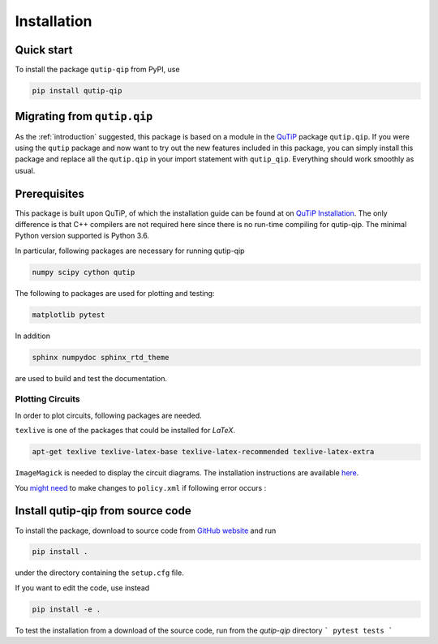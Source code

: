 ************
Installation
************

.. _quickstart:

Quick start
===========
To install the package ``qutip-qip`` from PyPI, use

.. code-block:: bash

    pip install qutip-qip

Migrating from ``qutip.qip``
============================
As the :ref:`introduction` suggested, this package is based on a module in the `QuTiP <http://qutip.org/docs/latest/>`_ package ``qutip.qip``.
If you were using the ``qutip`` package and now want to try out the new features included in this package, you can simply install this package and replace all the ``qutip.qip`` in your import statement with ``qutip_qip``. Everything should work smoothly as usual.

.. _prerequisites:

Prerequisites
=============
This package is built upon QuTiP, of which the installation guide can be found at on `QuTiP Installation <http://qutip.org/docs/latest/installation.html>`_.
The only difference is that C++ compilers are not required here
since there is no run-time compiling for qutip-qip.
The minimal Python version supported is Python 3.6.


In particular, following packages are necessary for running qutip-qip

.. code-block:: bash

    numpy scipy cython qutip

The following to packages are used for plotting and testing:

.. code-block:: bash

    matplotlib pytest

In addition

.. code-block:: bash

    sphinx numpydoc sphinx_rtd_theme

are used to build and test the documentation.

Plotting Circuits
------------------
In order to plot circuits, following packages are needed.

``texlive`` is one of the packages that could be installed for `LaTeX`.

.. code-block::

  apt-get texlive texlive-latex-base texlive-latex-recommended texlive-latex-extra


``ImageMagick`` is needed to display the circuit diagrams. The installation
instructions are available `here <https://github.com/conda-forge/imagemagick-feedstock#installing-imagemagick>`_.

You `might need <RuntimeError: convert-im6.q16: not authorized `qcirc.pdf' @ error/constitute.c/ReadImage/412.
convert-im6.q16: no images defined `qcirc.png' @ error/convert.c/ConvertImageCommand/3258.>`_ to make changes to ``policy.xml`` if following error occurs :

.. code-block::
  RuntimeError: convert-im6.q16: not authorized `qcirc.pdf' @ error/constitute.c/ReadImage/412.
  convert-im6.q16: no images defined `qcirc.png' @ error/convert.c/ConvertImageCommand/3258.

.. _installation:

Install qutip-qip from source code
==================================

To install the package, download to source code from `GitHub website <https://github.com/qutip/qutip-qip>`_ and run

.. code-block:: bash

    pip install .

under the directory containing the ``setup.cfg`` file.

If you want to edit the code, use instead

.. code-block:: bash

    pip install -e .

To test the installation from a download of the source code, run from the `qutip-qip` directory
```
pytest tests
```
